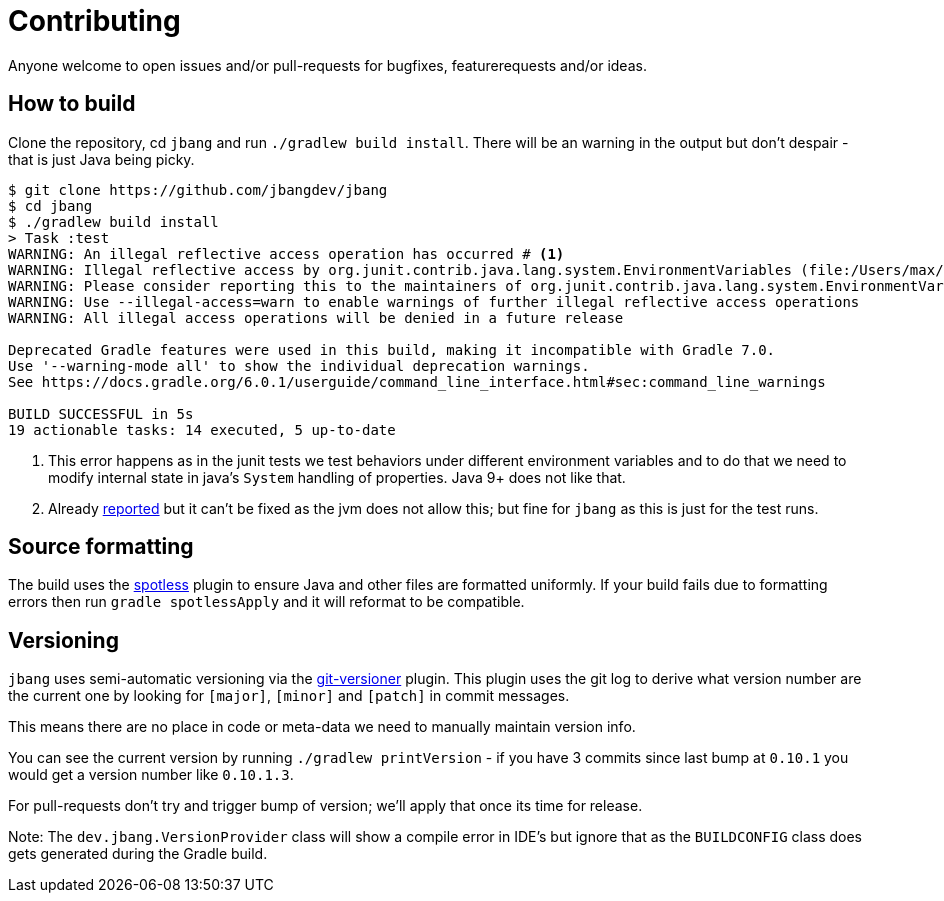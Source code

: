 = Contributing

Anyone welcome to open issues and/or pull-requests for bugfixes, featurerequests and/or ideas.

== How to build

Clone the repository, cd `jbang` and run `./gradlew build install`.
There will be an warning in the output but don't despair - that is just
Java being picky.

[source, bash]
----
$ git clone https://github.com/jbangdev/jbang
$ cd jbang
$ ./gradlew build install
> Task :test
WARNING: An illegal reflective access operation has occurred # <.>
WARNING: Illegal reflective access by org.junit.contrib.java.lang.system.EnvironmentVariables (file:/Users/max/.gradle/caches/modules-2/files-2.1/com.github.stefanbirkner/system-rules/1.17.2/ff31c2f41e8d0eb7063c3a3c207b11acea6fdf7b/system-rules-1.17.2.jar) to field java.util.Collections$UnmodifiableMap.m
WARNING: Please consider reporting this to the maintainers of org.junit.contrib.java.lang.system.EnvironmentVariables # <.>
WARNING: Use --illegal-access=warn to enable warnings of further illegal reflective access operations
WARNING: All illegal access operations will be denied in a future release

Deprecated Gradle features were used in this build, making it incompatible with Gradle 7.0.
Use '--warning-mode all' to show the individual deprecation warnings.
See https://docs.gradle.org/6.0.1/userguide/command_line_interface.html#sec:command_line_warnings

BUILD SUCCESSFUL in 5s
19 actionable tasks: 14 executed, 5 up-to-date
----
<.> This error happens as in the junit tests we test behaviors under different environment variables and to do that we need to modify internal state in java's `System` handling of properties. Java 9+ does not like that.
<.> Already https://github.com/stefanbirkner/system-rules/issues/64[reported] but it can't be fixed as the jvm does not allow this; but fine for `jbang` as this is just for the test runs.

== Source formatting

The build uses the https://github.com/diffplug/spotless[spotless] plugin to ensure Java and other files are formatted uniformly.
If your build fails due to formatting errors then run `gradle spotlessApply` and it will reformat to be compatible.

== Versioning

`jbang` uses semi-automatic versioning via the https://github.com/toolebox-io/gradle-git-versioner[git-versioner] plugin.
This plugin uses the git log to derive what version number are the current one by looking for `[major]`, `[minor]` and `[patch]` in commit messages.

This means there are no place in code or meta-data we need to manually maintain version info.

You can see the current version by running `./gradlew printVersion` - if you have 3 commits since last bump at `0.10.1` you would get a version number like `0.10.1.3`.

For pull-requests don't try and trigger bump of version; we'll apply that once its time for release.

Note: The `dev.jbang.VersionProvider` class will show a compile error in IDE's but ignore that as the `BUILDCONFIG` class does gets generated during the Gradle build.
